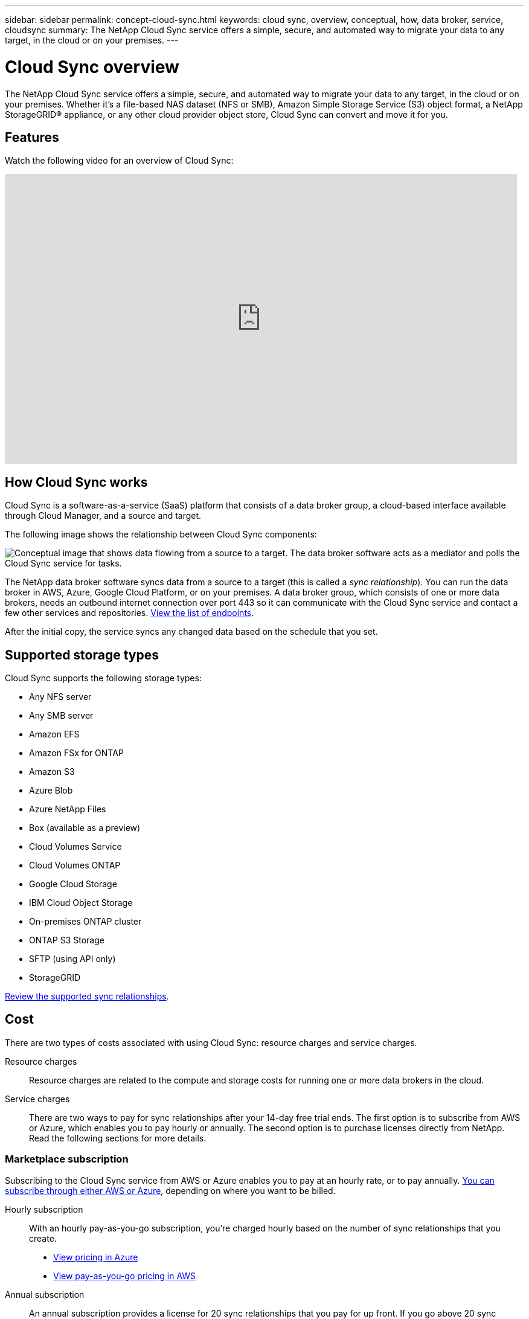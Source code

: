 ---
sidebar: sidebar
permalink: concept-cloud-sync.html
keywords: cloud sync, overview, conceptual, how, data broker, service, cloudsync
summary: The NetApp Cloud Sync service offers a simple, secure, and automated way to migrate your data to any target, in the cloud or on your premises.
---

= Cloud Sync overview
:hardbreaks:
:nofooter:
:icons: font
:linkattrs:
:imagesdir: ./media/

[.lead]
The NetApp Cloud Sync service offers a simple, secure, and automated way to migrate your data to any target, in the cloud or on your premises. Whether it’s a file-based NAS dataset (NFS or SMB), Amazon Simple Storage Service (S3) object format, a NetApp StorageGRID® appliance, or any other cloud provider object store, Cloud Sync can convert and move it for you.

== Features

Watch the following video for an overview of Cloud Sync:

video::oZNJtLvgNfQ[youtube, width=848, height=480]

== How Cloud Sync works

Cloud Sync is a software-as-a-service (SaaS) platform that consists of a data broker group, a cloud-based interface available through Cloud Manager, and a source and target.

The following image shows the relationship between Cloud Sync components:

image:diagram_cloud_sync_overview.gif[Conceptual image that shows data flowing from a source to a target. The data broker software acts as a mediator and polls the Cloud Sync service for tasks.]

The NetApp data broker software syncs data from a source to a target (this is called a _sync relationship_). You can run the data broker in AWS, Azure, Google Cloud Platform, or on your premises. A data broker group, which consists of one or more data brokers, needs an outbound internet connection over port 443 so it can communicate with the Cloud Sync service and contact a few other services and repositories. link:reference-sync-networking.html[View the list of endpoints].

After the initial copy, the service syncs any changed data based on the schedule that you set.

== Supported storage types

Cloud Sync supports the following storage types:

* Any NFS server
* Any SMB server
* Amazon EFS
* Amazon FSx for ONTAP
* Amazon S3
* Azure Blob
* Azure NetApp Files
* Box (available as a preview)
* Cloud Volumes Service
* Cloud Volumes ONTAP
* Google Cloud Storage
* IBM Cloud Object Storage
* On-premises ONTAP cluster
* ONTAP S3 Storage
* SFTP (using API only)
* StorageGRID

link:reference-sync-requirements.html[Review the supported sync relationships].

== Cost

There are two types of costs associated with using Cloud Sync: resource charges and service charges.

Resource charges:: Resource charges are related to the compute and storage costs for running one or more data brokers in the cloud.

Service charges:: There are two ways to pay for sync relationships after your 14-day free trial ends. The first option is to subscribe from AWS or Azure, which enables you to pay hourly or annually. The second option is to purchase licenses directly from NetApp. Read the following sections for more details.

=== Marketplace subscription

Subscribing to the Cloud Sync service from AWS or Azure enables you to pay at an hourly rate, or to pay annually. link:task-sync-licensing.html[You can subscribe through either AWS or Azure], depending on where you want to be billed.

Hourly subscription::
With an hourly pay-as-you-go subscription, you're charged hourly based on the number of sync relationships that you create.
+
* https://azuremarketplace.microsoft.com/en-us/marketplace/apps/netapp.cloud-sync-service?tab=PlansAndPrice[View pricing in Azure^]
* https://aws.amazon.com/marketplace/pp/B01LZV5DUJ[View pay-as-you-go pricing in AWS^]

Annual subscription::
An annual subscription provides a license for 20 sync relationships that you pay for up front. If you go above 20 sync relationships and you've subscribed through AWS, you pay for the additional relationships by the hour.
+
https://aws.amazon.com/marketplace/pp/B06XX5V3M2[View annual pricing in AWS^]

=== Licenses from NetApp

Another way to pay for sync relationships up front is by purchasing licenses directly from NetApp. Each license enables you to create up to 20 sync relationships.

You can use these licenses with an AWS or Azure subscription. For example, if you have 25 sync relationships, you can pay for the first 20 sync relationships using a license and then pay-as-you-go from AWS or Azure with the remaining 5 sync relationships.

link:task-sync-licensing.html[Learn how to purchase licenses and add them to Cloud Sync].

=== License terms

Customers who purchase a Bring Your Own License (BYOL) to the Cloud Sync service should be aware of limitations associated with the license entitlement.

* Customers are entitled to leverage the BYOL license for a term not to exceed one year from the date of delivery.

* Customers are entitled to leverage the BYOL license to establish and not to exceed a total of 20 individual connections between a source and a target (each a “sync relationship”).

* A customer’s entitlement expires at the conclusion of the one-year license term, irrespective as to whether Customer has reached the 20 sync relationship limitation.

* In the event the Customer chooses to renew its license, unused sync relationships associated from the previous license grant DO NOT roll over to the license renewal.

== Data privacy

NetApp doesn't have access to any credentials that you provide while using the Cloud Sync service. The credentials are stored directly on the data broker machine, which resides in your network.

Depending on the configuration that you choose, Cloud Sync might prompt you for credentials when you create a new relationship. For example, when setting up a relationship that includes an SMB server, or when deploying the data broker in AWS.

These credentials are always saved directly to the data broker itself. The data broker resides on a machine in your network, whether it's on premises or in your cloud account. The credentials are never made available to NetApp.

The credentials are locally encrypted on the data broker machine using HashiCorp Vault.

== Limitations

* Cloud Sync is not supported in China.

* In addition to China, the Cloud Sync data broker is not supported in the following regions:
** Azure US Gov
** Azure US DoD
